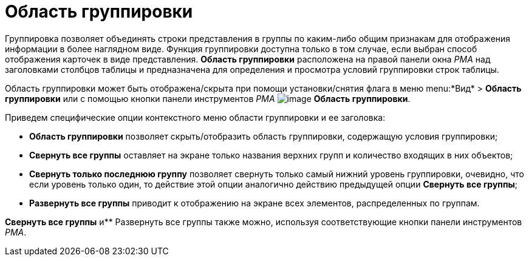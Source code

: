 = Область группировки

Группировка позволяет объединять строки представления в группы по каким-либо общим признакам для отображения информации в более наглядном виде. Функция группировки доступна только в том случае, если выбран способ отображения карточек в виде представления. *Область группировки* расположена на правой панели окна _РМА_ над заголовками столбцов таблицы и предназначена для определения и просмотра условий группировки строк таблицы.

Область группировки может быть отображена/скрыта при помощи установки/снятия флага в меню menu:*Вид* > *Область группировки* или с помощью кнопки панели инструментов _РМА_ image:buttons/Grouping_Area.png[image] *Область группировки*.

Приведем специфические опции контекстного меню области группировки и ее заголовка:

* *Область группировки* позволяет скрыть/отобразить область группировки, содержащую условия группировки;
* *Свернуть все группы* оставляет на экране только названия верхних групп и количество входящих в них объектов;
* *Свернуть только последнюю группу* позволяет свернуть только самый нижний уровень группировки, очевидно, что если уровень только один, то действие этой опции аналогично действию предыдущей опции *Свернуть все группы*;
* *Развернуть все группы* приводит к отображению на экране всех элементов, распределенных по группам.

*Свернуть все группы* и** Развернуть все группы также можно, используя соответствующие кнопки панели инструментов _РМА_.
